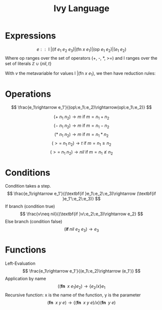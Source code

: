 #+title: Ivy Language
#+options: num:nil toc:nil



* Expressions
$$
e :: \text{ l } | (\text{if } e_1\:e_2\:e_3) | (\text{fn } x\:e_1) | (\text{op } e_1\:e_2) | (e_1\:e_2)
$$
Where op ranges over the set of operators (+, -, *, >=) and l ranges over the set of literals 
$\mathbb Z\cup \{nil, t\}$

With $v$ the metavariable for values $\text{ l } | (\text{fn } x\:e_1)$, we then have reduction rules:

* Operations
$$
\frac{e_1\rightarrow e_1'}{(op\:e_1\:e_2)\rightarrow(op\:e_1\:e_2)}
$$

$$
(+\:n_1\:n_2)\rightarrow m\text{ if } m = n_1 + n_2
$$
$$
(-\:n_1\:n_2)\rightarrow m\text{ if } m = n_1 - n_2
$$
$$
(*\:n_1\:n_2)\rightarrow m\text{ if } m = n_1 * n_2
$$
$$
(>= \:n_1\:n_2)\rightarrow t\text{ if } m = n_1 \geq n_2
$$
$$
(>=\:n_1\:n_2)\rightarrow nil\text{ if } m = n_1 \ngeq n_2
$$

* Conditions
Condition takes a step.
$$
\frac{e_1\rightarrow e_1'}{(\textbf{if }e_1\:e_2\:e_3)\rightarrow (\textbf{if }e_1'\:e_2\:e_3)}
$$
If branch (condition true)
$$
\frac{v\neq nil}{(\textbf{if }v\:e_2\:e_3)\rightarrow e_2}
$$
Else branch (condition false)
$$
(\textbf{if }nil\:e_2\:e_3)\rightarrow e_3
$$

* Functions
Left-Evaluation
$$
\frac{e_1\rightarrow e_1'}{(e_1\:e_2)\rightarrow (e_1')}
$$
Application by name
$$
((\textbf{fn }\:x\:e_1) e_2)\rightarrow \{e_2/x\}e_1
$$
Recursive function: x is the name of the function, y is the parameter
$$
(\textbf{fn }\:x\:y\:e)\rightarrow \{(\textbf{fn }\:x\:y\:e)/x\}(\textbf{fn }\:y\:e)
$$

